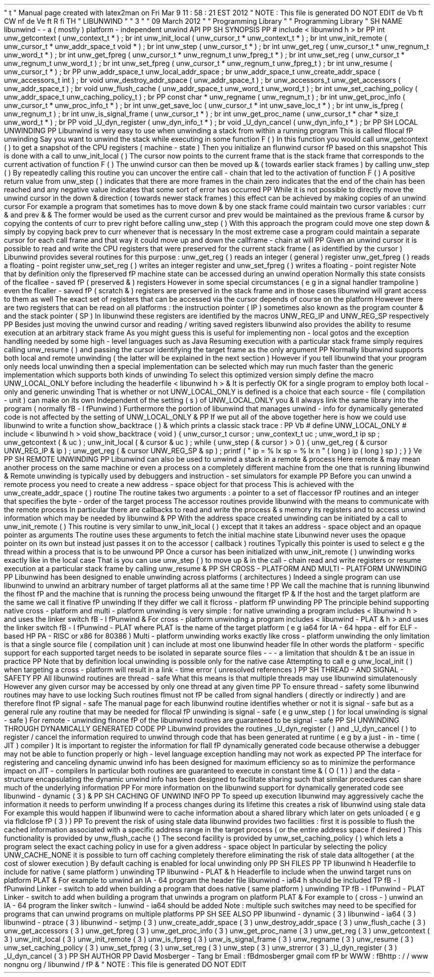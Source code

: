 '
\
"
t
.
\
"
Manual
page
created
with
latex2man
on
Fri
Mar
9
11
:
58
:
21
EST
2012
.
\
"
NOTE
:
This
file
is
generated
DO
NOT
EDIT
.
.
de
Vb
.
ft
CW
.
nf
.
.
.
de
Ve
.
ft
R
.
fi
.
.
.
TH
"
LIBUNWIND
"
"
3
"
"
09
March
2012
"
"
Programming
Library
"
"
Programming
Library
"
.
SH
NAME
libunwind
\
-
\
-
a
(
mostly
)
platform
\
-
independent
unwind
API
.
PP
.
SH
SYNOPSIS
.
PP
#
include
<
libunwind
.
h
>
.
br
.
PP
int
unw_getcontext
(
unw_context_t
*
)
;
.
br
int
unw_init_local
(
unw_cursor_t
*
unw_context_t
*
)
;
.
br
int
unw_init_remote
(
unw_cursor_t
*
unw_addr_space_t
void
*
)
;
.
br
int
unw_step
(
unw_cursor_t
*
)
;
.
br
int
unw_get_reg
(
unw_cursor_t
*
unw_regnum_t
unw_word_t
*
)
;
.
br
int
unw_get_fpreg
(
unw_cursor_t
*
unw_regnum_t
unw_fpreg_t
*
)
;
.
br
int
unw_set_reg
(
unw_cursor_t
*
unw_regnum_t
unw_word_t
)
;
.
br
int
unw_set_fpreg
(
unw_cursor_t
*
unw_regnum_t
unw_fpreg_t
)
;
.
br
int
unw_resume
(
unw_cursor_t
*
)
;
.
br
.
PP
unw_addr_space_t
unw_local_addr_space
;
.
br
unw_addr_space_t
unw_create_addr_space
(
unw_accessors_t
int
)
;
.
br
void
unw_destroy_addr_space
(
unw_addr_space_t
)
;
.
br
unw_accessors_t
unw_get_accessors
(
unw_addr_space_t
)
;
.
br
void
unw_flush_cache
(
unw_addr_space_t
unw_word_t
unw_word_t
)
;
.
br
int
unw_set_caching_policy
(
unw_addr_space_t
unw_caching_policy_t
)
;
.
br
.
PP
const
char
*
unw_regname
(
unw_regnum_t
)
;
.
br
int
unw_get_proc_info
(
unw_cursor_t
*
unw_proc_info_t
*
)
;
.
br
int
unw_get_save_loc
(
unw_cursor_t
*
int
unw_save_loc_t
*
)
;
.
br
int
unw_is_fpreg
(
unw_regnum_t
)
;
.
br
int
unw_is_signal_frame
(
unw_cursor_t
*
)
;
.
br
int
unw_get_proc_name
(
unw_cursor_t
*
char
*
size_t
unw_word_t
*
)
;
.
br
.
PP
void
_U_dyn_register
(
unw_dyn_info_t
*
)
;
.
br
void
_U_dyn_cancel
(
unw_dyn_info_t
*
)
;
.
br
.
PP
.
SH
LOCAL
UNWINDING
.
PP
Libunwind
is
very
easy
to
use
when
unwinding
a
stack
from
within
a
running
program
.
This
is
called
\
fIlocal
\
fP
unwinding
.
Say
you
want
to
unwind
the
stack
while
executing
in
some
function
F
(
)
.
In
this
function
you
would
call
unw_getcontext
(
)
to
get
a
snapshot
of
the
CPU
registers
(
machine
\
-
state
)
.
Then
you
initialize
an
\
fIunwind
cursor
\
fP
based
on
this
snapshot
.
This
is
done
with
a
call
to
unw_init_local
(
)
.
The
cursor
now
points
to
the
current
frame
that
is
the
stack
frame
that
corresponds
to
the
current
activation
of
function
F
(
)
.
The
unwind
cursor
can
then
be
moved
up
\
&
'
'
(
towards
earlier
stack
frames
)
by
calling
unw_step
(
)
.
By
repeatedly
calling
this
routine
you
can
uncover
the
entire
call
\
-
chain
that
led
to
the
activation
of
function
F
(
)
.
A
positive
return
value
from
unw_step
(
)
indicates
that
there
are
more
frames
in
the
chain
zero
indicates
that
the
end
of
the
chain
has
been
reached
and
any
negative
value
indicates
that
some
sort
of
error
has
occurred
.
.
PP
While
it
is
not
possible
to
directly
move
the
unwind
cursor
in
the
down
\
&
'
'
direction
(
towards
newer
stack
frames
)
this
effect
can
be
achieved
by
making
copies
of
an
unwind
cursor
.
For
example
a
program
that
sometimes
has
to
move
down
\
&
'
'
by
one
stack
frame
could
maintain
two
cursor
variables
:
curr
\
&
'
'
and
prev
\
&
'
'
\
&
.
The
former
would
be
used
as
the
current
cursor
and
prev
would
be
maintained
as
the
previous
frame
\
&
'
'
cursor
by
copying
the
contents
of
curr
to
prev
right
before
calling
unw_step
(
)
.
With
this
approach
the
program
could
move
one
step
down
\
&
'
'
simply
by
copying
back
prev
to
curr
whenever
that
is
necessary
.
In
the
most
extreme
case
a
program
could
maintain
a
separate
cursor
for
each
call
frame
and
that
way
it
could
move
up
and
down
the
callframe
\
-
chain
at
will
.
.
PP
Given
an
unwind
cursor
it
is
possible
to
read
and
write
the
CPU
registers
that
were
preserved
for
the
current
stack
frame
(
as
identified
by
the
cursor
)
.
Libunwind
provides
several
routines
for
this
purpose
:
unw_get_reg
(
)
reads
an
integer
(
general
)
register
unw_get_fpreg
(
)
reads
a
floating
\
-
point
register
unw_set_reg
(
)
writes
an
integer
register
and
unw_set_fpreg
(
)
writes
a
floating
\
-
point
register
.
Note
that
by
definition
only
the
\
fIpreserved
\
fP
machine
state
can
be
accessed
during
an
unwind
operation
.
Normally
this
state
consists
of
the
\
fIcallee
\
-
saved
\
fP
(
preserved
\
&
'
'
)
registers
.
However
in
some
special
circumstances
(
e
.
g
.
in
a
signal
handler
trampoline
)
even
the
\
fIcaller
\
-
saved
\
fP
(
scratch
\
&
'
'
)
registers
are
preserved
in
the
stack
frame
and
in
those
cases
libunwind
will
grant
access
to
them
as
well
.
The
exact
set
of
registers
that
can
be
accessed
via
the
cursor
depends
of
course
on
the
platform
.
However
there
are
two
registers
that
can
be
read
on
all
platforms
:
the
instruction
pointer
(
IP
)
sometimes
also
known
as
the
program
counter
\
&
'
'
and
the
stack
pointer
(
SP
)
.
In
libunwind
these
registers
are
identified
by
the
macros
UNW_REG_IP
and
UNW_REG_SP
respectively
.
.
PP
Besides
just
moving
the
unwind
cursor
and
reading
/
writing
saved
registers
libunwind
also
provides
the
ability
to
resume
execution
at
an
arbitrary
stack
frame
.
As
you
might
guess
this
is
useful
for
implementing
non
\
-
local
gotos
and
the
exception
handling
needed
by
some
high
\
-
level
languages
such
as
Java
.
Resuming
execution
with
a
particular
stack
frame
simply
requires
calling
unw_resume
(
)
and
passing
the
cursor
identifying
the
target
frame
as
the
only
argument
.
.
PP
Normally
libunwind
supports
both
local
and
remote
unwinding
(
the
latter
will
be
explained
in
the
next
section
)
.
However
if
you
tell
libunwind
that
your
program
only
needs
local
unwinding
then
a
special
implementation
can
be
selected
which
may
run
much
faster
than
the
generic
implementation
which
supports
both
kinds
of
unwinding
.
To
select
this
optimized
version
simply
define
the
macro
UNW_LOCAL_ONLY
before
including
the
headerfile
<
libunwind
.
h
>
\
&
.
It
is
perfectly
OK
for
a
single
program
to
employ
both
local
\
-
only
and
generic
unwinding
.
That
is
whether
or
not
UNW_LOCAL_ONLY
is
defined
is
a
choice
that
each
source
\
-
file
(
compilation
\
-
unit
)
can
make
on
its
own
.
Independent
of
the
setting
(
s
)
of
UNW_LOCAL_ONLY
you
\
&
'
ll
always
link
the
same
library
into
the
program
(
normally
\
fB
\
-
l
\
fPunwind
)
.
Furthermore
the
portion
of
libunwind
that
manages
unwind
\
-
info
for
dynamically
generated
code
is
not
affected
by
the
setting
of
UNW_LOCAL_ONLY
\
&
.
.
PP
If
we
put
all
of
the
above
together
here
is
how
we
could
use
libunwind
to
write
a
function
show_backtrace
(
)
\
&
'
'
which
prints
a
classic
stack
trace
:
.
PP
.
Vb
#
define
UNW_LOCAL_ONLY
#
include
<
libunwind
.
h
>
void
show_backtrace
(
void
)
{
unw_cursor_t
cursor
;
unw_context_t
uc
;
unw_word_t
ip
sp
;
unw_getcontext
(
&
uc
)
;
unw_init_local
(
&
cursor
&
uc
)
;
while
(
unw_step
(
&
cursor
)
>
0
)
{
unw_get_reg
(
&
cursor
UNW_REG_IP
&
ip
)
;
unw_get_reg
(
&
cursor
UNW_REG_SP
&
sp
)
;
printf
(
"
ip
=
%
lx
sp
=
%
lx
\
\
n
"
(
long
)
ip
(
long
)
sp
)
;
}
}
.
Ve
.
PP
.
SH
REMOTE
UNWINDING
.
PP
Libunwind
can
also
be
used
to
unwind
a
stack
in
a
remote
\
&
'
'
process
.
Here
remote
\
&
'
'
may
mean
another
process
on
the
same
machine
or
even
a
process
on
a
completely
different
machine
from
the
one
that
is
running
libunwind
\
&
.
Remote
unwinding
is
typically
used
by
debuggers
and
instruction
\
-
set
simulators
for
example
.
.
PP
Before
you
can
unwind
a
remote
process
you
need
to
create
a
new
address
\
-
space
object
for
that
process
.
This
is
achieved
with
the
unw_create_addr_space
(
)
routine
.
The
routine
takes
two
arguments
:
a
pointer
to
a
set
of
\
fIaccessor
\
fP
routines
and
an
integer
that
specifies
the
byte
\
-
order
of
the
target
process
.
The
accessor
routines
provide
libunwind
with
the
means
to
communicate
with
the
remote
process
.
In
particular
there
are
callbacks
to
read
and
write
the
process
\
&
'
s
memory
its
registers
and
to
access
unwind
information
which
may
be
needed
by
libunwind
\
&
.
.
PP
With
the
address
space
created
unwinding
can
be
initiated
by
a
call
to
unw_init_remote
(
)
.
This
routine
is
very
similar
to
unw_init_local
(
)
except
that
it
takes
an
address
\
-
space
object
and
an
opaque
pointer
as
arguments
.
The
routine
uses
these
arguments
to
fetch
the
initial
machine
state
.
Libunwind
never
uses
the
opaque
pointer
on
its
own
but
instead
just
passes
it
on
to
the
accessor
(
callback
)
routines
.
Typically
this
pointer
is
used
to
select
e
.
g
.
the
thread
within
a
process
that
is
to
be
unwound
.
.
PP
Once
a
cursor
has
been
initialized
with
unw_init_remote
(
)
unwinding
works
exactly
like
in
the
local
case
.
That
is
you
can
use
unw_step
(
)
to
move
up
\
&
'
'
in
the
call
\
-
chain
read
and
write
registers
or
resume
execution
at
a
particular
stack
frame
by
calling
unw_resume
\
&
.
.
PP
.
SH
CROSS
\
-
PLATFORM
AND
MULTI
\
-
PLATFORM
UNWINDING
.
PP
Libunwind
has
been
designed
to
enable
unwinding
across
platforms
(
architectures
)
.
Indeed
a
single
program
can
use
libunwind
to
unwind
an
arbitrary
number
of
target
platforms
all
at
the
same
time
!
.
PP
We
call
the
machine
that
is
running
libunwind
the
\
fIhost
\
fP
and
the
machine
that
is
running
the
process
being
unwound
the
\
fItarget
\
fP
\
&
.
If
the
host
and
the
target
platform
are
the
same
we
call
it
\
fInative
\
fP
unwinding
.
If
they
differ
we
call
it
\
fIcross
\
-
platform
\
fP
unwinding
.
.
PP
The
principle
behind
supporting
native
cross
\
-
platform
and
multi
\
-
platform
unwinding
is
very
simple
:
for
native
unwinding
a
program
includes
<
libunwind
.
h
>
and
uses
the
linker
switch
\
fB
\
-
l
\
fPunwind
\
&
.
For
cross
\
-
platform
unwinding
a
program
includes
<
libunwind
\
-
PLAT
\
&
.
h
>
and
uses
the
linker
switch
\
fB
\
-
l
\
fPunwind
\
-
PLAT
where
PLAT
is
the
name
of
the
target
platform
(
e
.
g
.
ia64
for
IA
\
-
64
hppa
\
-
elf
for
ELF
\
-
based
HP
PA
\
-
RISC
or
x86
for
80386
)
.
Multi
\
-
platform
unwinding
works
exactly
like
cross
\
-
platform
unwinding
the
only
limitation
is
that
a
single
source
file
(
compilation
unit
)
can
include
at
most
one
libunwind
header
file
.
In
other
words
the
platform
\
-
specific
support
for
each
supported
target
needs
to
be
isolated
in
separate
source
files
\
-
\
-
\
-
a
limitation
that
shouldn
\
&
'
t
be
an
issue
in
practice
.
.
PP
Note
that
by
definition
local
unwinding
is
possible
only
for
the
native
case
.
Attempting
to
call
e
.
g
.
unw_local_init
(
)
when
targeting
a
cross
\
-
platform
will
result
in
a
link
\
-
time
error
(
unresolved
references
)
.
.
PP
.
SH
THREAD
\
-
AND
SIGNAL
\
-
SAFETY
.
PP
All
libunwind
routines
are
thread
\
-
safe
.
What
this
means
is
that
multiple
threads
may
use
libunwind
simulatenously
.
However
any
given
cursor
may
be
accessed
by
only
one
thread
at
any
given
time
.
.
PP
To
ensure
thread
\
-
safety
some
libunwind
routines
may
have
to
use
locking
.
Such
routines
\
fImust
not
\
fP
be
called
from
signal
handlers
(
directly
or
indirectly
)
and
are
therefore
\
fInot
\
fP
signal
\
-
safe
.
The
manual
page
for
each
libunwind
routine
identifies
whether
or
not
it
is
signal
\
-
safe
but
as
a
general
rule
any
routine
that
may
be
needed
for
\
fIlocal
\
fP
unwinding
is
signal
\
-
safe
(
e
.
g
.
unw_step
(
)
for
local
unwinding
is
signal
\
-
safe
)
.
For
remote
\
-
unwinding
\
fInone
\
fP
of
the
libunwind
routines
are
guaranteed
to
be
signal
\
-
safe
.
.
PP
.
SH
UNWINDING
THROUGH
DYNAMICALLY
GENERATED
CODE
.
PP
Libunwind
provides
the
routines
_U_dyn_register
(
)
and
_U_dyn_cancel
(
)
to
register
/
cancel
the
information
required
to
unwind
through
code
that
has
been
generated
at
runtime
(
e
.
g
.
by
a
just
\
-
in
\
-
time
(
JIT
)
compiler
)
.
It
is
important
to
register
the
information
for
\
fIall
\
fP
dynamically
generated
code
because
otherwise
a
debugger
may
not
be
able
to
function
properly
or
high
\
-
level
language
exception
handling
may
not
work
as
expected
.
.
PP
The
interface
for
registering
and
canceling
dynamic
unwind
info
has
been
designed
for
maximum
efficiency
so
as
to
minimize
the
performance
impact
on
JIT
\
-
compilers
.
In
particular
both
routines
are
guaranteed
to
execute
in
constant
time
\
&
'
'
(
O
(
1
)
)
and
the
data
\
-
structure
encapsulating
the
dynamic
unwind
info
has
been
designed
to
facilitate
sharing
such
that
similar
procedures
can
share
much
of
the
underlying
information
.
.
PP
For
more
information
on
the
libunwind
support
for
dynamically
generated
code
see
libunwind
\
-
dynamic
(
3
)
\
&
.
.
PP
.
SH
CACHING
OF
UNWIND
INFO
.
PP
To
speed
up
execution
libunwind
may
aggressively
cache
the
information
it
needs
to
perform
unwinding
.
If
a
process
changes
during
its
lifetime
this
creates
a
risk
of
libunwind
using
stale
data
.
For
example
this
would
happen
if
libunwind
were
to
cache
information
about
a
shared
library
which
later
on
gets
unloaded
(
e
.
g
.
via
\
fIdlclose
\
fP
(
3
)
)
.
.
PP
To
prevent
the
risk
of
using
stale
data
libunwind
provides
two
facilities
:
first
it
is
possible
to
flush
the
cached
information
associated
with
a
specific
address
range
in
the
target
process
(
or
the
entire
address
space
if
desired
)
.
This
functionality
is
provided
by
unw_flush_cache
(
)
.
The
second
facility
is
provided
by
unw_set_caching_policy
(
)
which
lets
a
program
select
the
exact
caching
policy
in
use
for
a
given
address
\
-
space
object
.
In
particular
by
selecting
the
policy
UNW_CACHE_NONE
it
is
possible
to
turn
off
caching
completely
therefore
eliminating
the
risk
of
stale
data
alltogether
(
at
the
cost
of
slower
execution
)
.
By
default
caching
is
enabled
for
local
unwinding
only
.
.
PP
.
SH
FILES
.
PP
.
TP
libunwind
.
h
Headerfile
to
include
for
native
(
same
platform
)
unwinding
.
.
TP
libunwind
\
-
PLAT
\
&
.
h
Headerfile
to
include
when
the
unwind
target
runs
on
platform
PLAT
\
&
.
For
example
to
unwind
an
IA
\
-
64
program
the
header
file
libunwind
\
-
ia64
.
h
should
be
included
.
.
TP
\
fB
\
-
l
\
fPunwind
Linker
\
-
switch
to
add
when
building
a
program
that
does
native
(
same
platform
)
unwinding
.
.
TP
\
fB
\
-
l
\
fPunwind
\
-
PLAT
Linker
\
-
switch
to
add
when
building
a
program
that
unwinds
a
program
on
platform
PLAT
\
&
.
For
example
to
(
cross
\
-
)
unwind
an
IA
\
-
64
program
the
linker
switch
\
-
lunwind
\
-
ia64
should
be
added
.
Note
:
multiple
such
switches
may
need
to
be
specified
for
programs
that
can
unwind
programs
on
multiple
platforms
.
.
PP
.
SH
SEE
ALSO
.
PP
libunwind
\
-
dynamic
(
3
)
libunwind
\
-
ia64
(
3
)
libunwind
\
-
ptrace
(
3
)
libunwind
\
-
setjmp
(
3
)
unw_create_addr_space
(
3
)
unw_destroy_addr_space
(
3
)
unw_flush_cache
(
3
)
unw_get_accessors
(
3
)
unw_get_fpreg
(
3
)
unw_get_proc_info
(
3
)
unw_get_proc_name
(
3
)
unw_get_reg
(
3
)
unw_getcontext
(
3
)
unw_init_local
(
3
)
unw_init_remote
(
3
)
unw_is_fpreg
(
3
)
unw_is_signal_frame
(
3
)
unw_regname
(
3
)
unw_resume
(
3
)
unw_set_caching_policy
(
3
)
unw_set_fpreg
(
3
)
unw_set_reg
(
3
)
unw_step
(
3
)
unw_strerror
(
3
)
_U_dyn_register
(
3
)
_U_dyn_cancel
(
3
)
.
PP
.
SH
AUTHOR
.
PP
David
Mosberger
\
-
Tang
.
br
Email
:
\
fBdmosberger
gmail
.
com
\
fP
.
br
WWW
:
\
fBhttp
:
/
/
www
.
nongnu
.
org
/
libunwind
/
\
fP
\
&
.
.
\
"
NOTE
:
This
file
is
generated
DO
NOT
EDIT
.
